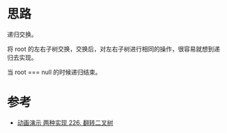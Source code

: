 * 思路
  递归交换。

  将 root 的左右子树交换，交换后，对左右子树进行相同的操作，很容易就想到递归去实现。

  当 root =​=​= null 的时候递归结束。
* 参考
  - [[https://leetcode.cn/problems/invert-binary-tree/solution/dong-hua-yan-shi-liang-chong-shi-xian-226-fan-zhua/][动画演示 两种实现 226. 翻转二叉树]]
